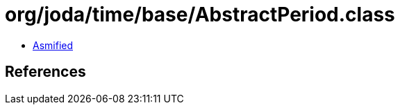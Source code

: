 = org/joda/time/base/AbstractPeriod.class

 - link:AbstractPeriod-asmified.java[Asmified]

== References

